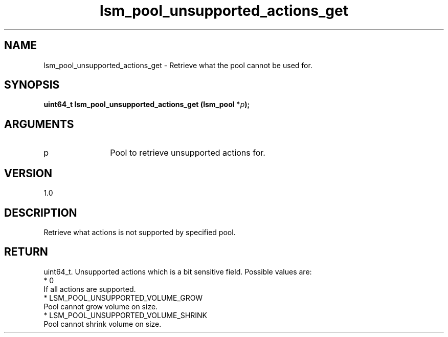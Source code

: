 .TH "lsm_pool_unsupported_actions_get" 3 "lsm_pool_unsupported_actions_get" "May 2018" "Libstoragemgmt C API Manual" 
.SH NAME
lsm_pool_unsupported_actions_get \- Retrieve what the pool cannot be used for.
.SH SYNOPSIS
.B "uint64_t" lsm_pool_unsupported_actions_get
.BI "(lsm_pool *" p ");"
.SH ARGUMENTS
.IP "p" 12
Pool to retrieve unsupported actions for.
.SH "VERSION"
1.0
.SH "DESCRIPTION"
Retrieve what actions is not supported by specified pool.
.SH "RETURN"
uint64_t. Unsupported actions which is a bit sensitive field.
Possible values are:
    * 0
        If all actions are supported.
    * LSM_POOL_UNSUPPORTED_VOLUME_GROW
        Pool cannot grow volume on size.
    * LSM_POOL_UNSUPPORTED_VOLUME_SHRINK
        Pool cannot shrink volume on size.

